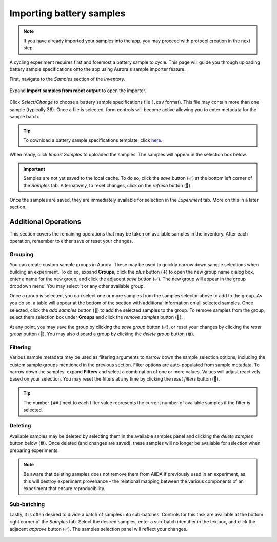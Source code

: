 .. _sample_importer:

Importing battery samples
#########################

.. note::

   If you have already imported your samples into the app, you may proceed with protocol creation in the next step.

A cycling experiment requires first and foremost a battery sample to cycle. This page will guide you through uploading battery sample specifications onto the app using Aurora's sample importer feature.

First, navigate to the *Samples* section of the *Inventory*.

.. figure:: /_static/images/samples_inventory.png

Expand **Import samples from robot output** to open the importer.

.. figure:: /_static/images/samples_importer.png

.. _samples_spec_file:

Click *Select/Change* to choose a battery sample specifications file (``.csv`` format). This file may contain more than one sample (typically 36). Once a file is selected, form controls will become active allowing you to enter metadata for the sample batch.

.. tip::

   To download a battery sample specifications template, click `here <../_static/examples/example.specs.csv>`_.

When ready, click *Import Samples* to uploaded the samples. The samples will appear in the selection box below.

.. figure:: /_static/images/available_samples.png

.. important::

   Samples are not yet saved to the local cache. To do so, click the *save* button (✅) at the bottom left corner of the *Samples* tab. Alternatively, to reset changes, click on the *refresh* button (🔄️).

Once the samples are saved, they are immediately available for selection in the *Experiment* tab. More on this in a later section.

Additional Operations
*********************

This section covers the remaining operations that may be taken on available samples in the inventory. After each operation, remember to either save or reset your changes.

Grouping
========

You can create custom sample groups in Aurora. These may be used to quickly narrow down sample selections when building an experiment. To do so, expand **Groups**, click the *plus* button (➕) to open the new group name dialog box, enter a name for the new group, and click the adjacent *save* button (✅). The new group will appear in the group dropdown menu. You may select it or any other available group.

Once a group is selected, you can select one or more samples from the samples selector above to add to the group. As you do so, a table will appear at the bottom of the section with additional information on all selected samples. Once selected, click the *add samples* button (🔽) to add the selected samples to the group. To remove samples from the group, select them selection box under **Groups** and click the *remove samples* button (🔼).

At any point, you may save the group by clicking the *save group* button (✅), or reset your changes by clicking the *reset group* button (🔁). You may also discard a group by clicking the *delete group* button (🗑️).

.. figure:: /_static/images/samples_grouping.png

Filtering
=========

Various sample metadata may be used as filtering arguments to narrow down the sample selection options, including the custom sample groups mentioned in the previous section. Filter options are auto-populated from sample metadata. To narrow down the samples, expand **Filters** and select a combination of one or more values. Values will adjust reactively based on your selection. You may reset the filters at any time by clicking the *reset filters* button (🔁).

.. figure:: /_static/images/samples_filtering.png

.. tip::

   The number ``[##]`` next to each filter value represents the current number of available samples if the filter is selected.

Deleting
========

Available samples may be deleted by selecting them in the available samples panel and clicking the *delete samples* button below (🗑️). Once deleted (and changes are saved), these samples will no longer be available for selection when preparing experiments.

.. note::

   Be aware that deleting samples does not remove them from AiiDA if previously used in an experiment, as this will destroy experiment provenance - the relational mapping between the various components of an experiment that ensure reproducibility.

Sub-batching
============

Lastly, it is often desired to divide a batch of samples into sub-batches. Controls for this task are available at the bottom right corner of the *Samples* tab. Select the desired samples, enter a sub-batch identifier in the textbox, and click the adjacent *approve* button (✅). The samples selection panel will reflect your changes.

.. figure:: /_static/images/sub_batching.png
